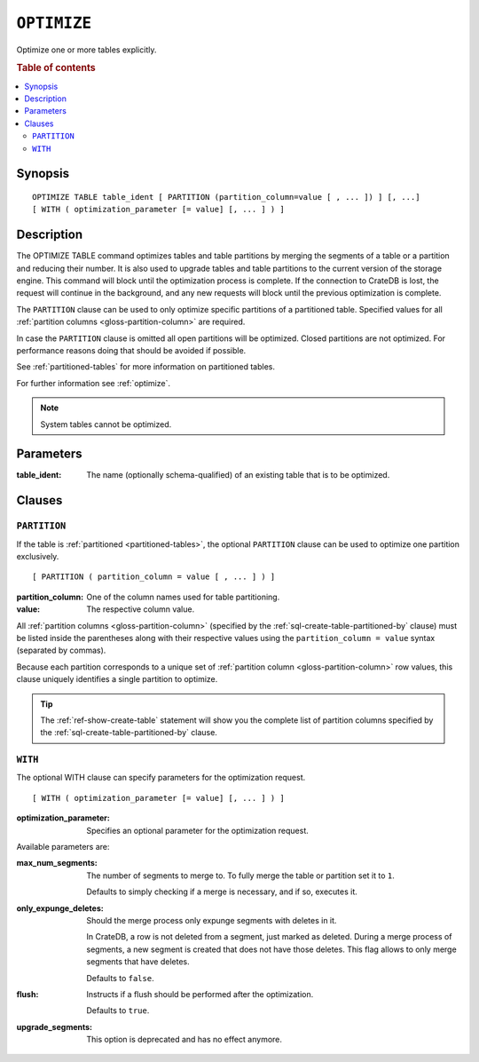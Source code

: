 .. highlight:: psql

.. _sql-optimize:

============
``OPTIMIZE``
============

Optimize one or more tables explicitly.

.. rubric:: Table of contents

.. contents::
   :local:


.. _sql-optimize-synopsis:

Synopsis
========

::

    OPTIMIZE TABLE table_ident [ PARTITION (partition_column=value [ , ... ]) ] [, ...]
    [ WITH ( optimization_parameter [= value] [, ... ] ) ]


.. _sql-optimize-description:

Description
===========

The OPTIMIZE TABLE command optimizes tables and table partitions by merging the
segments of a table or a partition and reducing their number. It is also used
to upgrade tables and table partitions to the current version of the storage
engine. This command will block until the optimization process is complete. If
the connection to CrateDB is lost, the request will continue in the background,
and any new requests will block until the previous optimization is complete.

The ``PARTITION`` clause can be used to only optimize specific partitions of a
partitioned table. Specified values for all :ref:`partition columns
<gloss-partition-column>` are required.

In case the ``PARTITION`` clause is omitted all open partitions will be
optimized. Closed partitions are not optimized.
For performance reasons doing that should be avoided if possible.

See :ref:`partitioned-tables` for more information on partitioned tables.

For further information see :ref:`optimize`.

.. NOTE::

    System tables cannot be optimized.


.. _sql-optimize-parameters:

Parameters
==========

:table_ident:
  The name (optionally schema-qualified) of an existing table that is to
  be optimized.


.. _sql-optimize-clauses:

Clauses
=======


.. _sql-optimize-partition:

``PARTITION``
-------------

.. EDITORIAL NOTE
   ##############

   Multiple files (in this directory) use the same standard text for
   documenting the ``PARTITION`` clause. (Minor verb changes are made to
   accomodate the specifics of the parent statement.)

   For consistency, if you make changes here, please be sure to make a
   corresponding change to the other files.

If the table is :ref:`partitioned <partitioned-tables>`, the optional
``PARTITION`` clause can be used to optimize one partition exclusively.

::

    [ PARTITION ( partition_column = value [ , ... ] ) ]


:partition_column:
  One of the column names used for table partitioning.

:value:
  The respective column value.

All :ref:`partition columns <gloss-partition-column>` (specified by the
:ref:`sql-create-table-partitioned-by` clause) must be listed inside the
parentheses along with their respective values using the ``partition_column =
value`` syntax (separated by commas).

Because each partition corresponds to a unique set of :ref:`partition column
<gloss-partition-column>` row values, this clause uniquely identifies a single
partition to optimize.

.. TIP::

    The :ref:`ref-show-create-table` statement will show you the complete list
    of partition columns specified by the
    :ref:`sql-create-table-partitioned-by` clause.


.. _sql-optimize-with:

``WITH``
--------

The optional WITH clause can specify parameters for the optimization request.

::

    [ WITH ( optimization_parameter [= value] [, ... ] ) ]

:optimization_parameter:
  Specifies an optional parameter for the optimization request.

Available parameters are:

:max_num_segments:
  The number of segments to merge to. To fully merge the table or
  partition set it to ``1``.

  Defaults to simply checking if a merge is necessary, and if so,
  executes it.

:only_expunge_deletes:
  Should the merge process only expunge segments with deletes in it.

  In CrateDB, a row is not deleted from a segment, just marked as
  deleted. During a merge process of segments, a new segment is created
  that does not have those deletes. This flag allows to only merge
  segments that have deletes.

  Defaults to ``false``.

:flush:
  Instructs if a flush should be performed after the optimization.

  Defaults to ``true``.

:upgrade_segments:

  This option is deprecated and has no effect anymore.
